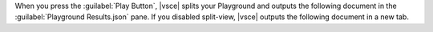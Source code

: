 When you press the :guilabel:`Play Button`, |vsce| splits your 
Playground and outputs the following document in the :guilabel:`Playground Results.json` pane. If you disabled split-view, 
|vsce| outputs the following document in a new tab.